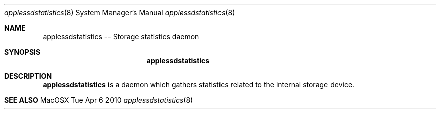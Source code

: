 .\"Modified from man(1) of FreeBSD, the NetBSD mdoc.template, and mdoc.samples.
.\"See Also:
.\"man mdoc.samples for a complete listing of options
.\"man mdoc for the short list of editing options
.\"/usr/share/misc/mdoc.template
.Dd Tue Apr 6 2010               \" DATE 
.Dt applessdstatistics 8      \" Program name and manual section number 
.Os MacOSX
.Sh NAME                 \" Section Header - required - don't modify 
.Nm applessdstatistics
-- Storage statistics daemon
.\" The following lines are read in generating the apropos(man -k) database. Use only key
.\" words here as the database is built based on the words here and in the .ND line. 
.\".Nm Other_name_for_same_program(),
.\".Nm Yet another name for the same program.
.\" Use .Nm macro to designate other names for the documented program.
.\".Nd This line parsed for whatis database.
.Sh SYNOPSIS             \" Section Header - required - don't modify
.Nm
.Sh DESCRIPTION          \" Section Header - required - don't modify
.Nm
is a daemon which gathers statistics related to the internal storage device.
.\" .Sh DIAGNOSTICS       \" May not be needed
.\" .Bl -diag
.\" .It Diagnostic Tag
.\" Diagnostic informtion here.
.\" .It Diagnostic Tag
.\" Diagnostic informtion here.
.\" .El
.Sh SEE ALSO 
.\" List links in ascending order by section, alphabetically within a section.
.\" Please do not reference files that do not exist without filing a bug report
.\" .Sh BUGS              \" Document known, unremedied bugs 
.\" .Sh HISTORY           \" Document history if command behaves in a unique manner
